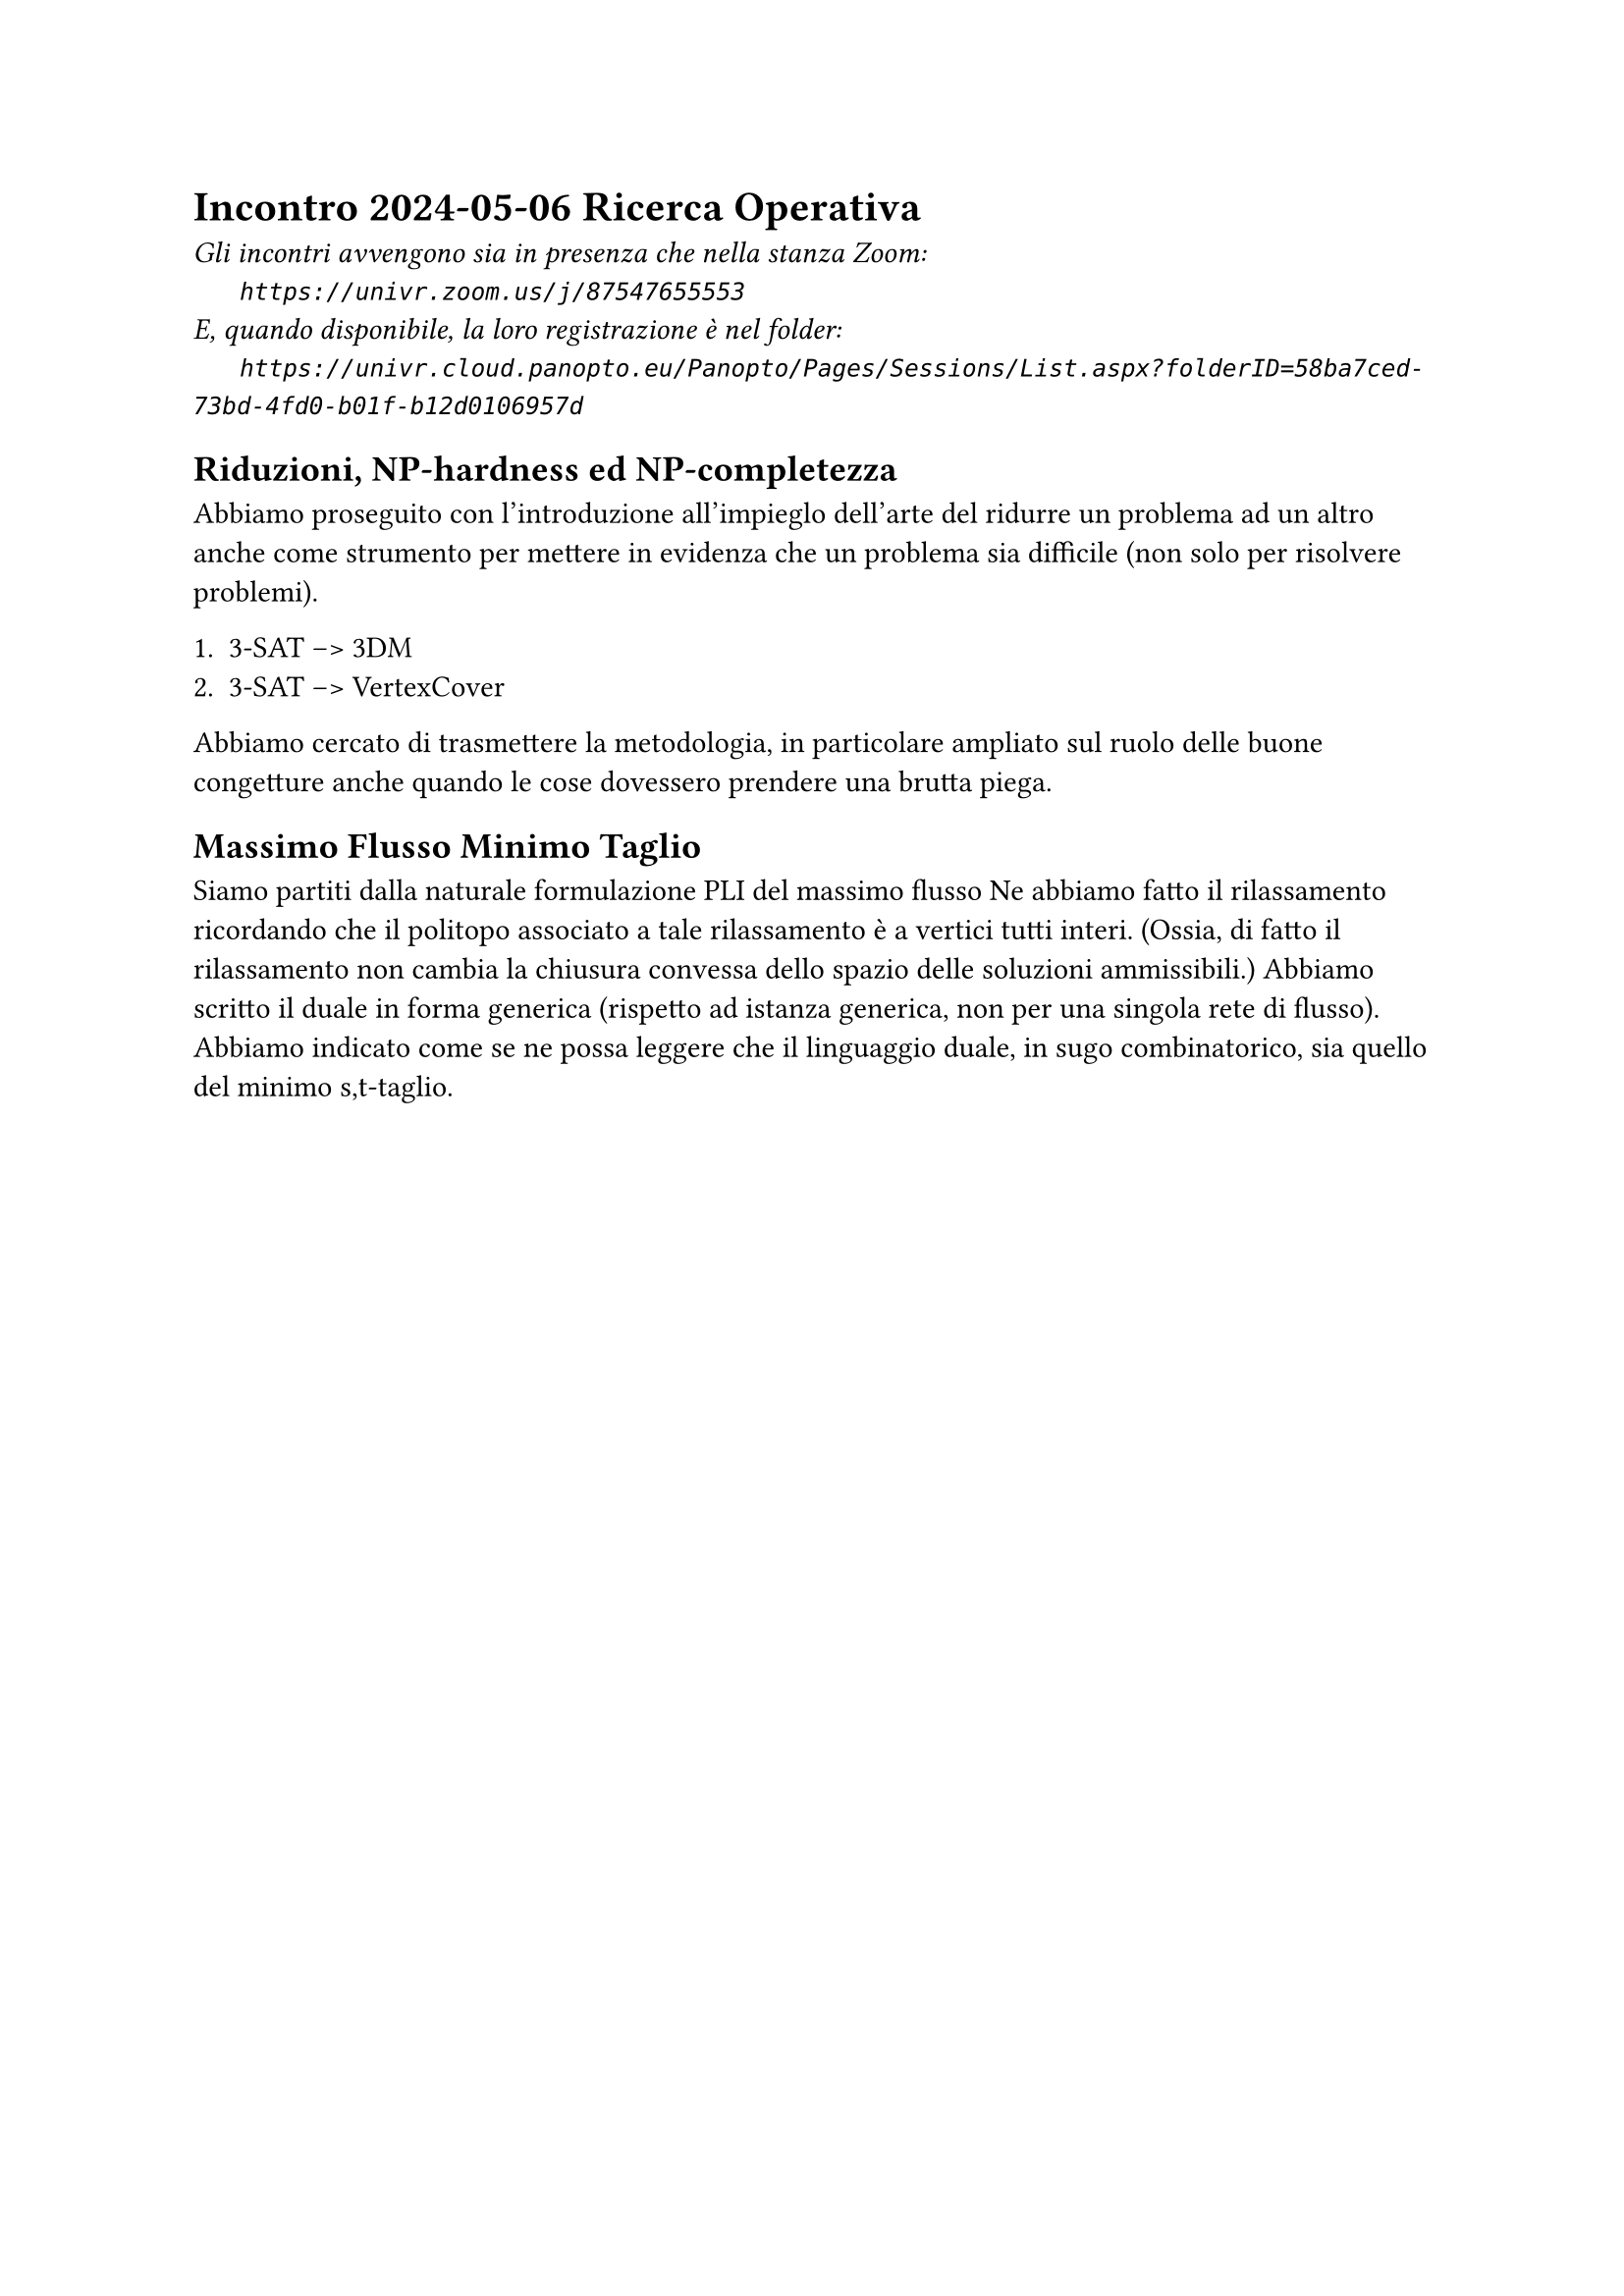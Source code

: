 =  Incontro 2024-05-06 Ricerca Operativa

#text(style:"italic", size:11pt, [
Gli incontri avvengono sia in presenza che nella stanza Zoom:\
#h(6mm) `https://univr.zoom.us/j/87547655553`\
E, quando disponibile, la loro registrazione è nel folder:\
#h(6mm) `https://univr.cloud.panopto.eu/Panopto/Pages/Sessions/List.aspx?folderID=58ba7ced-73bd-4fd0-b01f-b12d0106957d`\
])

== Riduzioni, NP-hardness ed NP-completezza

Abbiamo proseguito con l'introduzione all'impieglo dell'arte del ridurre un problema ad un altro anche come strumento per mettere in evidenza che un problema sia difficile (non solo per risolvere problemi).


+ 3-SAT --> 3DM
+ 3-SAT --> VertexCover

Abbiamo cercato di trasmettere la metodologia, in particolare ampliato sul ruolo delle buone congetture anche quando le cose dovessero prendere una brutta piega.

== Massimo Flusso Minimo Taglio

Siamo partiti dalla naturale formulazione PLI del massimo flusso
Ne abbiamo fatto il rilassamento ricordando che il politopo associato a tale rilassamento è a vertici tutti interi. (Ossia, di fatto il rilassamento non cambia la chiusura convessa dello spazio delle soluzioni ammissibili.)
Abbiamo scritto il duale in forma generica (rispetto ad istanza generica, non per una singola rete di flusso).
Abbiamo indicato come se ne possa leggere che il linguaggio duale, in sugo combinatorico, sia quello del minimo s,t-taglio.

